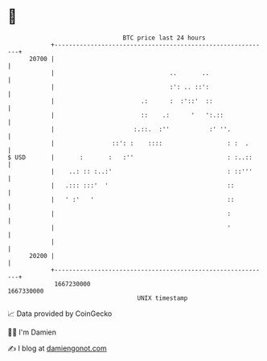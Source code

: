 * 👋

#+begin_example
                                   BTC price last 24 hours                    
               +------------------------------------------------------------+ 
         20700 |                                                            | 
               |                                ..       ..                 | 
               |                                :': .. ::':                 | 
               |                        .:      :  :'::'  ::                | 
               |                        ::    .:      '   ':.::             | 
               |                      :.::.  :''           :' ''.           | 
               |                ::': :    ::::                  : :  .      | 
   $ USD       |       :       :   :''                          : :..::     | 
               |    ..: :: :..:'                                : ::'''     | 
               |   .::: :::'  '                                 ::          | 
               |   ' :'   '                                     ::          | 
               |                                                :           | 
               |                                                '           | 
               |                                                            | 
         20200 |                                                            | 
               +------------------------------------------------------------+ 
                1667230000                                        1667330000  
                                       UNIX timestamp                         
#+end_example
📈 Data provided by CoinGecko

🧑‍💻 I'm Damien

✍️ I blog at [[https://www.damiengonot.com][damiengonot.com]]
